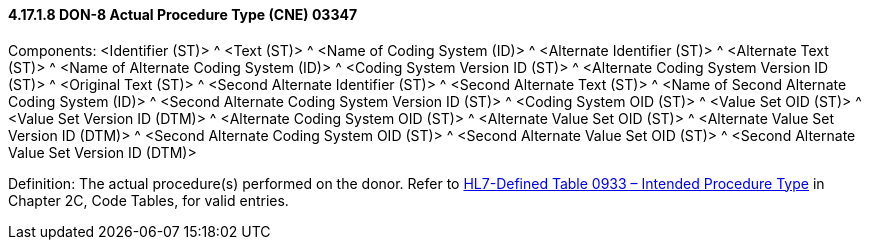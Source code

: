 ==== 4.17.1.8 DON-8 Actual Procedure Type (CNE) 03347

Components: <Identifier (ST)> ^ <Text (ST)> ^ <Name of Coding System (ID)> ^ <Alternate Identifier (ST)> ^ <Alternate Text (ST)> ^ <Name of Alternate Coding System (ID)> ^ <Coding System Version ID (ST)> ^ <Alternate Coding System Version ID (ST)> ^ <Original Text (ST)> ^ <Second Alternate Identifier (ST)> ^ <Second Alternate Text (ST)> ^ <Name of Second Alternate Coding System (ID)> ^ <Second Alternate Coding System Version ID (ST)> ^ <Coding System OID (ST)> ^ <Value Set OID (ST)> ^ <Value Set Version ID (DTM)> ^ <Alternate Coding System OID (ST)> ^ <Alternate Value Set OID (ST)> ^ <Alternate Value Set Version ID (DTM)> ^ <Second Alternate Coding System OID (ST)> ^ <Second Alternate Value Set OID (ST)> ^ <Second Alternate Value Set Version ID (DTM)>

Definition: The actual procedure(s) performed on the donor. Refer to file:///E:\V2\v2.9%20final%20Nov%20from%20Frank\V29_CH02C_Tables.docx#HL70933[HL7-Defined Table 0933 – Intended Procedure Type] in Chapter 2C, Code Tables, for valid entries.

